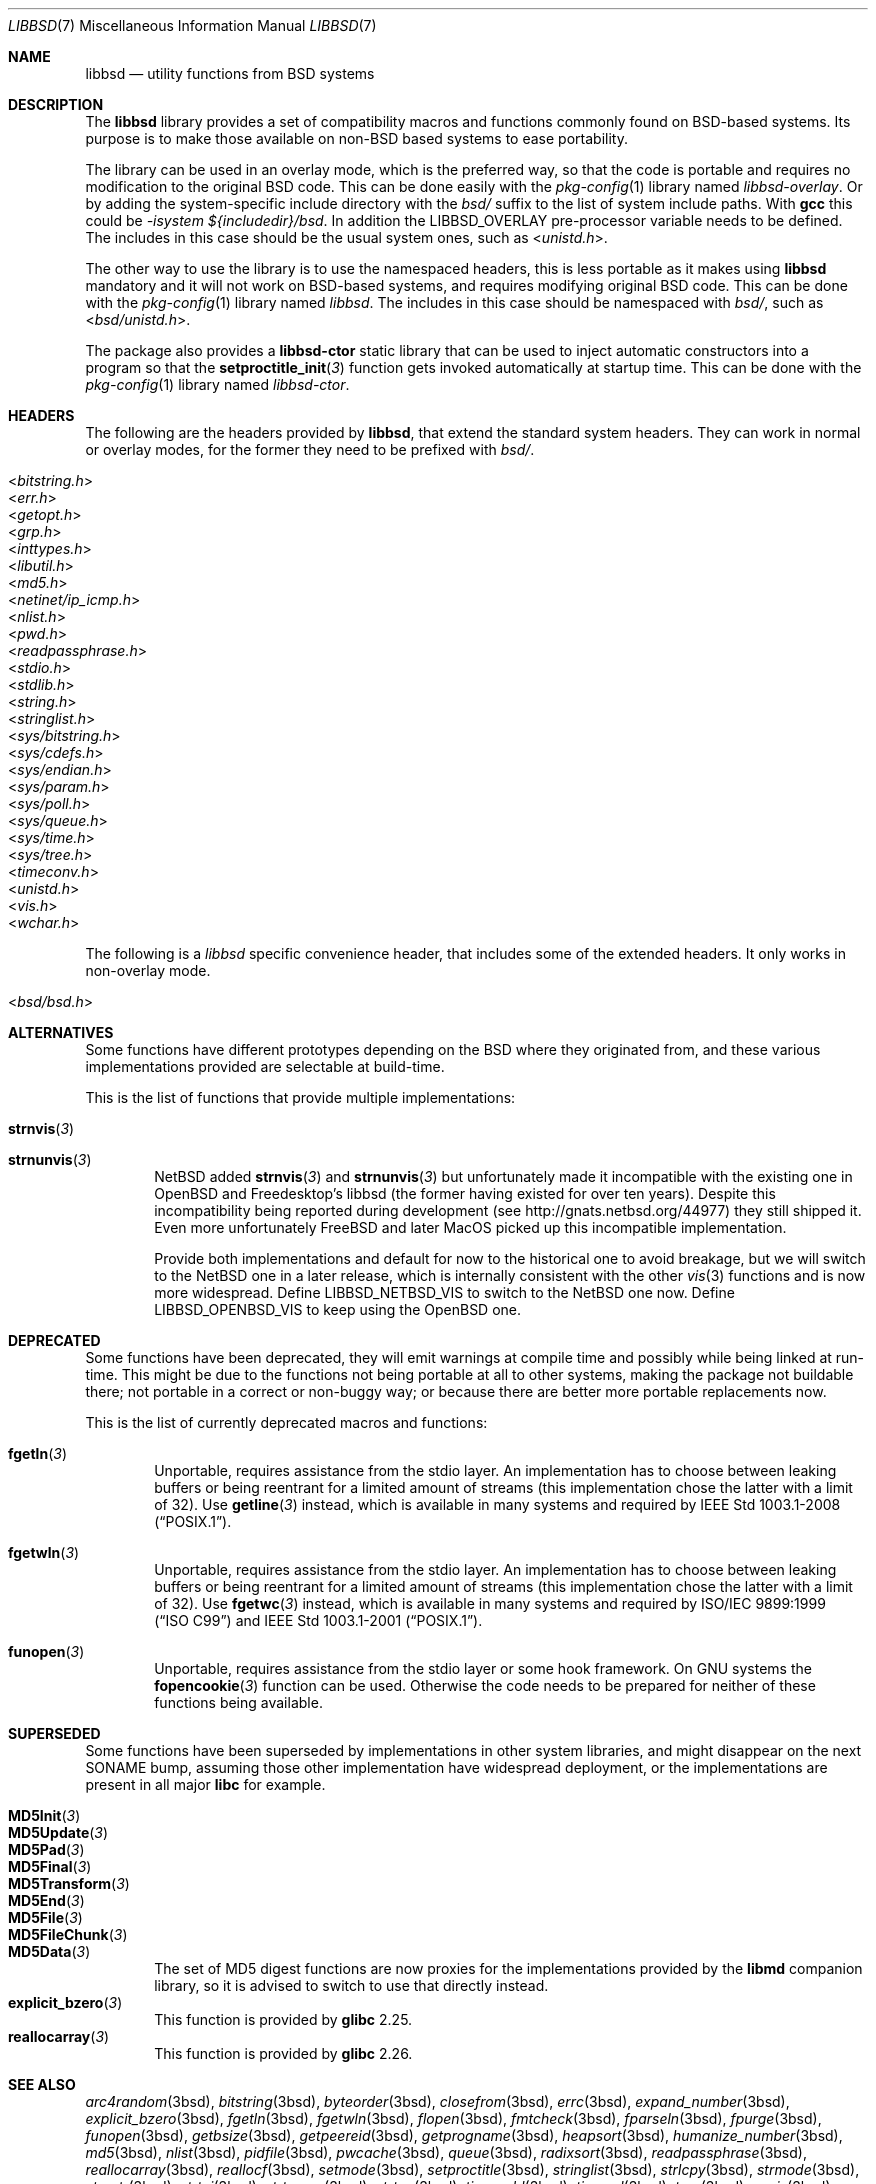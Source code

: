 .\" libbsd man page
.\"
.\" Copyright © 2017-2021 Guillem Jover <guillem@hadrons.org>
.\"
.\" Redistribution and use in source and binary forms, with or without
.\" modification, are permitted provided that the following conditions
.\" are met:
.\" 1. Redistributions of source code must retain the above copyright
.\"    notice, this list of conditions and the following disclaimer.
.\" 2. Redistributions in binary form must reproduce the above copyright
.\"    notice, this list of conditions and the following disclaimer in the
.\"    documentation and/or other materials provided with the distribution.
.\" 3. The name of the author may not be used to endorse or promote products
.\"    derived from this software without specific prior written permission.
.\"
.\" THIS SOFTWARE IS PROVIDED ``AS IS'' AND ANY EXPRESS OR IMPLIED WARRANTIES,
.\" INCLUDING, BUT NOT LIMITED TO, THE IMPLIED WARRANTIES OF MERCHANTABILITY
.\" AND FITNESS FOR A PARTICULAR PURPOSE ARE DISCLAIMED.  IN NO EVENT SHALL
.\" THE AUTHOR BE LIABLE FOR ANY DIRECT, INDIRECT, INCIDENTAL, SPECIAL,
.\" EXEMPLARY, OR CONSEQUENTIAL DAMAGES (INCLUDING, BUT NOT LIMITED TO,
.\" PROCUREMENT OF SUBSTITUTE GOODS OR SERVICES; LOSS OF USE, DATA, OR PROFITS;
.\" OR BUSINESS INTERRUPTION) HOWEVER CAUSED AND ON ANY THEORY OF LIABILITY,
.\" WHETHER IN CONTRACT, STRICT LIABILITY, OR TORT (INCLUDING NEGLIGENCE OR
.\" OTHERWISE) ARISING IN ANY WAY OUT OF THE USE OF THIS SOFTWARE, EVEN IF
.\" ADVISED OF THE POSSIBILITY OF SUCH DAMAGE.
.\"
.Dd Feb 13, 2021
.Dt LIBBSD 7
.Os
.Sh NAME
.Nm libbsd
.Nd utility functions from BSD systems
.Sh DESCRIPTION
The
.Nm libbsd
library provides a set of compatibility macros and functions commonly found
on BSD-based systems.
Its purpose is to make those available on non-BSD based systems to ease
portability.
.Pp
The library can be used in an overlay mode, which is the preferred way, so
that the code is portable and requires no modification to the original BSD
code.
This can be done easily with the
.Xr pkg-config 1
library named
.Pa libbsd-overlay .
Or by adding the system-specific include directory with the
.Pa bsd/
suffix to the list of system include paths.
With
.Nm gcc
this could be
.Ar -isystem ${includedir}/bsd .
In addition the
.Dv LIBBSD_OVERLAY
pre-processor variable needs to be defined.
The includes in this case should be the usual system ones, such as
.In unistd.h .
.Pp
The other way to use the library is to use the namespaced headers,
this is less portable as it makes using
.Nm libbsd
mandatory and it will not work on BSD-based systems, and requires
modifying original BSD code.
This can be done with the
.Xr pkg-config 1
library named
.Pa libbsd .
The includes in this case should be namespaced with
.Pa bsd/ ,
such as
.In bsd/unistd.h .
.Pp
The package also provides a
.Nm libbsd-ctor
static library that can be used to inject automatic constructors into a
program so that the
.Fn setproctitle_init 3
function gets invoked automatically at startup time.
This can be done with the
.Xr pkg-config 1
library named
.Pa libbsd-ctor .
.Sh HEADERS
The following are the headers provided by
.Nm libbsd ,
that extend the standard system headers.
They can work in normal or overlay modes, for the former they need to
be prefixed with
.Pa bsd/ .
.Pp
.Bl -tag -width 4m -compact
.It In bitstring.h
.It In err.h
.It In getopt.h
.It In grp.h
.It In inttypes.h
.It In libutil.h
.It In md5.h
.It In netinet/ip_icmp.h
.It In nlist.h
.It In pwd.h
.It In readpassphrase.h
.It In stdio.h
.It In stdlib.h
.It In string.h
.It In stringlist.h
.It In sys/bitstring.h
.It In sys/cdefs.h
.It In sys/endian.h
.It In sys/param.h
.It In sys/poll.h
.It In sys/queue.h
.It In sys/time.h
.It In sys/tree.h
.It In timeconv.h
.It In unistd.h
.It In vis.h
.It In wchar.h
.El
.Pp
The following is a
.Pa libbsd
specific convenience header, that includes some of the extended headers.
It only works in non-overlay mode.
.Pp
.Bl -tag -width 4m -compact
.It In bsd/bsd.h
.El
.Sh ALTERNATIVES
Some functions have different prototypes depending on the BSD where they
originated from, and these various implementations provided are selectable
at build-time.
.Pp
This is the list of functions that provide multiple implementations:
.Bl -tag -width 4m
.It Fn strnvis 3
.It Fn strnunvis 3
.Nx
added
.Fn strnvis 3
and
.Fn strnunvis 3
but unfortunately made it incompatible with the existing one in
.Ox
and Freedesktop's libbsd (the former having existed for over ten years).
Despite this incompatibility being reported during development (see
http://gnats.netbsd.org/44977) they still shipped it.
Even more unfortunately
.Fx
and later MacOS picked up this incompatible implementation.
.Pp
Provide both implementations and default for now to the historical one to
avoid breakage, but we will switch to the
.Nx
one in a later release, which is internally consistent with the other
.Xr vis 3
functions and is now more widespread.
Define
.Dv LIBBSD_NETBSD_VIS
to switch to the
.Nx one now.
Define
.Dv LIBBSD_OPENBSD_VIS
to keep using the
.Ox
one.
.El
.Sh DEPRECATED
Some functions have been deprecated, they will emit warnings at compile time
and possibly while being linked at run-time.
This might be due to the functions not being portable at all to other
systems, making the package not buildable there; not portable in a correct
or non-buggy way; or because there are better more portable replacements now.
.Pp
This is the list of currently deprecated macros and functions:
.Bl -tag -width 4m
.It Fn fgetln 3
Unportable, requires assistance from the stdio layer.
An implementation has to choose between leaking buffers or being reentrant
for a limited amount of streams (this implementation chose the latter with
a limit of 32).
Use
.Fn getline 3
instead, which is available in many systems and required by
.St -p1003.1-2008 .
.It Fn fgetwln 3
Unportable, requires assistance from the stdio layer.
An implementation has to choose between leaking buffers or being reentrant
for a limited amount of streams (this implementation chose the latter with
a limit of 32).
Use
.Fn fgetwc 3
instead, which is available in many systems and required by
.St -isoC-99
and
.St -p1003.1-2001 .
.It Fn funopen 3
Unportable, requires assistance from the stdio layer or some hook framework.
On GNU systems the
.Fn fopencookie 3
function can be used.
Otherwise the code needs to be prepared for neither of these functions being
available.
.El
.Sh SUPERSEDED
Some functions have been superseded by implementations in other system
libraries, and might disappear on the next SONAME bump, assuming those
other implementation have widespread deployment, or the implementations
are present in all major
.Nm libc
for example.
.Pp
.Bl -tag -width 4m -compact
.It Fn MD5Init 3
.It Fn MD5Update 3
.It Fn MD5Pad 3
.It Fn MD5Final 3
.It Fn MD5Transform 3
.It Fn MD5End 3
.It Fn MD5File 3
.It Fn MD5FileChunk 3
.It Fn MD5Data 3
The set of MD5 digest functions are now proxies for the implementations
provided by the
.Nm libmd
companion library, so it is advised to switch to use that directly instead.
.It Fn explicit_bzero 3
This function is provided by
.Nm glibc
2.25.
.It Fn reallocarray 3
This function is provided by
.Nm glibc
2.26.
.El
.Sh SEE ALSO
.Xr arc4random 3bsd ,
.Xr bitstring 3bsd ,
.Xr byteorder 3bsd ,
.Xr closefrom 3bsd ,
.Xr errc 3bsd ,
.Xr expand_number 3bsd ,
.Xr explicit_bzero 3bsd ,
.Xr fgetln 3bsd ,
.Xr fgetwln 3bsd ,
.Xr flopen 3bsd ,
.Xr fmtcheck 3bsd ,
.Xr fparseln 3bsd ,
.Xr fpurge 3bsd ,
.Xr funopen 3bsd ,
.Xr getbsize 3bsd ,
.Xr getpeereid 3bsd ,
.Xr getprogname 3bsd ,
.Xr heapsort 3bsd ,
.Xr humanize_number 3bsd ,
.Xr md5 3bsd ,
.Xr nlist 3bsd ,
.Xr pidfile 3bsd ,
.Xr pwcache 3bsd ,
.Xr queue 3bsd ,
.Xr radixsort 3bsd ,
.Xr readpassphrase 3bsd ,
.Xr reallocarray 3bsd ,
.Xr reallocf 3bsd ,
.Xr setmode 3bsd ,
.Xr setproctitle 3bsd ,
.Xr stringlist 3bsd ,
.Xr strlcpy 3bsd ,
.Xr strmode 3bsd ,
.Xr strnstr 3bsd ,
.Xr strtoi 3bsd ,
.Xr strtonum 3bsd ,
.Xr strtou 3bsd ,
.Xr timeradd 3bsd ,
.Xr timeval 3bsd ,
.Xr tree 3bsd ,
.Xr unvis 3bsd ,
.Xr vis 3bsd ,
.Xr wcslcpy 3bsd .
.Sh HISTORY
The
.Nm libbsd
project started in the Debian GNU/kFreeBSD port as a way to ease porting
code from FreeBSD to the GNU-based system.
Pretty early on it was generalized and a project created on FreeDesktop.org
for other distributions and projects to use.
.Pp
It is now distributed as part of most non-BSD distributions.

